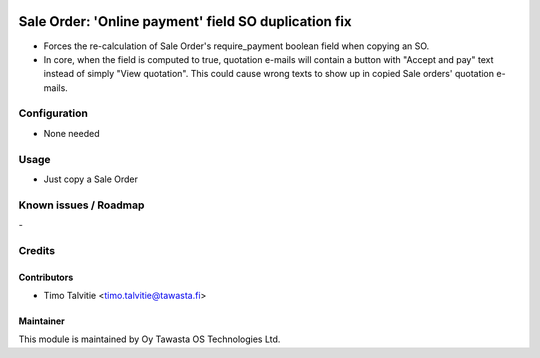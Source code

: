 .. image:: https://img.shields.io/badge/licence-AGPL--3-blue.svg
        :target: http://www.gnu.org/licenses/agpl-3.0-standalone.html
        :alt: License: AGPL-3

=====================================================
Sale Order: 'Online payment' field SO duplication fix
=====================================================

* Forces the re-calculation of Sale Order's require_payment boolean field 
  when copying an SO. 
* In core, when the field is computed to true, quotation e-mails will contain 
  a button with "Accept and pay" text instead of simply "View quotation". This
  could cause wrong texts to show up in copied Sale orders' quotation e-mails.

Configuration
=============
* None needed

Usage
=====
* Just copy a Sale Order

Known issues / Roadmap
======================
\-

Credits
=======

Contributors
------------

* Timo Talvitie <timo.talvitie@tawasta.fi>

Maintainer
----------

.. image:: http://tawasta.fi/templates/tawastrap/images/logo.png
        :alt: Oy Tawasta OS Technologies Ltd.
        :target: http://tawasta.fi/

This module is maintained by Oy Tawasta OS Technologies Ltd.
